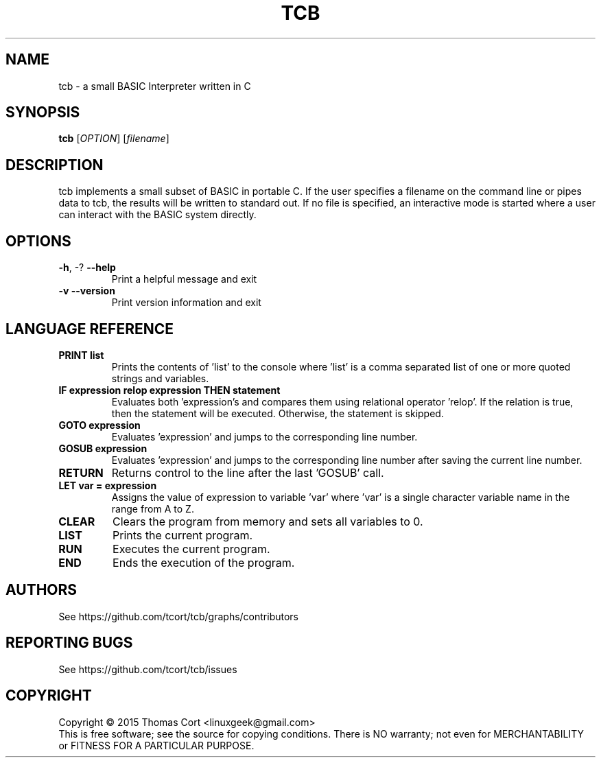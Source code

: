 .\" tcb - a small BASIC Interpreter written in C.
.\" Copyright (C) 2015  Thomas Cort <linuxgeek@gmail.com>
.\"
.\" This program is free software: you can redistribute it and/or modify
.\" it under the terms of the GNU General Public License as published by
.\" the Free Software Foundation, either version 3 of the License, or
.\" (at your option) any later version.
.\"
.\" This program is distributed in the hope that it will be useful,
.\" but WITHOUT ANY WARRANTY; without even the implied warranty of
.\" MERCHANTABILITY or FITNESS FOR A PARTICULAR PURPOSE.  See the
.\" GNU General Public License for more details.
.\"
.\" You should have received a copy of the GNU General Public License
.\" along with this program.  If not, see <http://www.gnu.org/licenses/>.
.TH TCB "1" "February 2015" "edgar 1.0.0" "User Commands"
.SH NAME
tcb \- a small BASIC Interpreter written in C
.SH SYNOPSIS
.B tcb
[\fIOPTION\fR] [\fIfilename\fR]
.SH DESCRIPTION
tcb implements a small subset of BASIC in portable C. If the user specifies
a filename on the command line or pipes data to tcb, the results will be
written to standard out. If no file is specified, an interactive mode is
started where a user can interact with the BASIC system directly.
.SH OPTIONS
.TP
\fB\-h\fR, \-?            \fB\-\-help\fR
Print a helpful message and exit
.TP
\fB\-v\fR                 \fB\-\-version\fR
Print version information and exit
.SH LANGUAGE REFERENCE
.TP
\fBPRINT list\fR
Prints the contents of 'list' to the console where 'list' is a
comma separated list of one or more quoted strings and variables.
.TP
\fBIF expression relop expression THEN statement\fR
Evaluates both 'expression's and compares them using relational
operator 'relop'. If the relation is true, then the statement
will be executed. Otherwise, the statement is skipped.
.TP
\fBGOTO expression\fR
Evaluates 'expression' and jumps to the corresponding line number.
.TP
\fBGOSUB expression\fR
Evaluates 'expression' and jumps to the corresponding line number
after saving the current line number.
.TP
\fBRETURN\fR
Returns control to the line after the last 'GOSUB' call.
.TP
\fBLET var = expression\fR
Assigns the value of expression to variable 'var' where 'var' is
a single character variable name in the range from A to Z.
.TP
\fBCLEAR\fR
Clears the program from memory and sets all variables to 0.
.TP
\fBLIST\fR
Prints the current program.
.TP
\fBRUN\fR
Executes the current program.
.TP
\fBEND\fR
Ends the execution of the program.
.SH AUTHORS
See https://github.com/tcort/tcb/graphs/contributors
.SH "REPORTING BUGS"
See https://github.com/tcort/tcb/issues
.SH COPYRIGHT
Copyright \(co 2015 Thomas Cort <linuxgeek@gmail.com>
.br
This is free software; see the source for copying conditions.  There is NO
warranty; not even for MERCHANTABILITY or FITNESS FOR A PARTICULAR PURPOSE.
